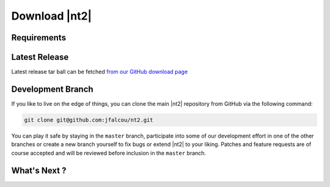 Download |nt2|
==============

Requirements
^^^^^^^^^^^^

Latest Release
^^^^^^^^^^^^^^
Latest release tar ball can be fetched `from our GitHub download page <https://github.com/jfalcou/nt2/downloads>`_ 

Development Branch
^^^^^^^^^^^^^^^^^^
If you like to live on the edge of things, you can clone the main |nt2|
repository from GitHub via the following command:

.. code-block:: bash

  git clone git@github.com:jfalcou/nt2.git

You can play it safe by staying in the ``master`` branch, participate into some
of our development effort in one of the other branches or create a new branch
yourself to fix bugs or extend |nt2| to your liking. Patches and feature requests 
are of course accepted and will be reviewed before inclusion in the ``master`` branch.

What's Next ?
^^^^^^^^^^^^^

